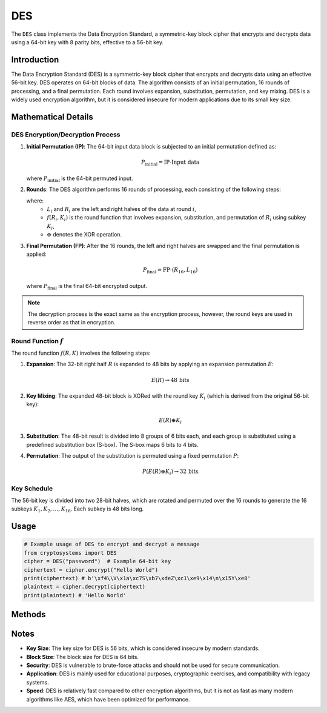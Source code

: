 DES
===

The ``DES`` class implements the Data Encryption Standard, a symmetric-key block cipher that encrypts and decrypts data using a 64-bit key with 8 parity bits, effective to a 56-bit key.

.. class:: DES(key: (str | bytes))

    Creates a new DES instance with the specified key.

    :param key: The 8 byte/character key used for encryption.
    :type key: str | bytes

Introduction
------------

The Data Encryption Standard (DES) is a symmetric-key block cipher that encrypts and decrypts data using an effective 56-bit key. DES operates on 64-bit blocks of data. The algorithm consists of an initial permutation, 16 rounds of processing, and a final permutation. Each round involves expansion, substitution, permutation, and key mixing. DES is a widely used encryption algorithm, but it is considered insecure for modern applications due to its small key size.

Mathematical Details
----------------------

DES Encryption/Decryption Process
^^^^^^^^^^^^^^^^^^^^^^^^^^^^^^^^^

1. **Initial Permutation (IP)**: The 64-bit input data block is subjected to an initial permutation defined as:

   .. math::
      P_{\text{initial}} = \text{IP} \cdot \text{Input data}

   where :math:`P_{\text{initial}}` is the 64-bit permuted input.

2. **Rounds**: The DES algorithm performs 16 rounds of processing, each consisting of the following steps:

   .. math::
      :nowrap:
    
      \begin{gather*}
      L_{i+1} = R_i\\
      R_{i+1} = L_i \oplus f(R_i, K_i)
      \end{gather*}

   where:
      - :math:`L_i` and :math:`R_i` are the left and right halves of the data at round :math:`i`,
      - :math:`f(R_i, K_i)` is the round function that involves expansion, substitution, and permutation of :math:`R_i` using subkey :math:`K_i`,
      - :math:`\oplus` denotes the XOR operation.

3. **Final Permutation (FP)**: After the 16 rounds, the left and right halves are swapped and the final permutation is applied:

   .. math::
      P_{\text{final}} = \text{FP} \cdot (R_{16}, L_{16})

   where :math:`P_{\text{final}}` is the final 64-bit encrypted output.

.. note::
    The decryption process is the exact same as the encryption process, however, the round keys are used in reverse order as that in encryption.

Round Function :math:`f`
^^^^^^^^^^^^^^^^^^^^^^^^

The round function :math:`f(R, K)` involves the following steps:

1. **Expansion**: The 32-bit right half :math:`R` is expanded to 48 bits by applying an expansion permutation :math:`E`:

   .. math::
      E(R) \rightarrow 48 \, \text{bits}

2. **Key Mixing**: The expanded 48-bit block is XORed with the round key :math:`K_i` (which is derived from the original 56-bit key):

   .. math::
      E(R) \oplus K_i

3. **Substitution**: The 48-bit result is divided into 8 groups of 6 bits each, and each group is substituted using a predefined substitution box (S-box). The S-box maps 6 bits to 4 bits.

4. **Permutation**: The output of the substitution is permuted using a fixed permutation :math:`P`:

   .. math::
      P(E(R) \oplus K_i) \rightarrow 32 \, \text{bits}

Key Schedule
^^^^^^^^^^^^^

The 56-bit key is divided into two 28-bit halves, which are rotated and permuted over the 16 rounds to generate the 16 subkeys :math:`K_1, K_2, \ldots, K_{16}`. Each subkey is 48 bits long.

Usage
-----

.. code-block:: python

   # Example usage of DES to encrypt and decrypt a message
   from cryptosystems import DES
   cipher = DES("password")  # Example 64-bit key
   ciphertext = cipher.encrypt("Hello World")
   print(ciphertext) # b'\xf4\\V\x1a\xc7S\xb7\xdeZ\xc1\xe9\x14\n\x15Y\xe8'
   plaintext = cipher.decrypt(ciphertext)
   print(plaintext) # 'Hello World'

Methods
-------

.. function:: encrypt(plaintext: str) -> bytes

    Encrypts the given plaintext using DES.

    :param plaintext: The plaintext message to be encrypted.
    :type plaintext: str
    :return: The encrypted ciphertext.
    :rtype: bytes

.. function:: decrypt(ciphertext: bytes) -> str

    Decrypts the given ciphertext using DES.

    :param ciphertext: The ciphertext message to be decrypted.
    :type ciphertext: bytes
    :return: The decrypted plaintext.
    :rtype: str

Notes
-----

- **Key Size**: The key size for DES is 56 bits, which is considered insecure by modern standards.
- **Block Size**: The block size for DES is 64 bits.
- **Security**: DES is vulnerable to brute-force attacks and should not be used for secure communication.
- **Application**: DES is mainly used for educational purposes, cryptographic exercises, and compatibility with legacy systems.
- **Speed**: DES is relatively fast compared to other encryption algorithms, but it is not as fast as many modern algorithms like AES, which have been optimized for performance.
